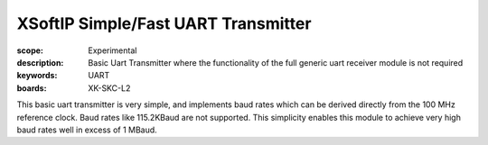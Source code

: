 XSoftIP Simple/Fast UART Transmitter
====================================

:scope: Experimental
:description: Basic Uart Transmitter where the functionality of the full generic uart receiver module is not required 
:keywords: UART
:boards: XK-SKC-L2

This basic uart transmitter is very simple, and implements baud rates which can be derived directly from the 100 MHz reference clock. Baud rates like 115.2KBaud are not supported. This simplicity enables this module to achieve very high baud rates well in excess of 1 MBaud.





